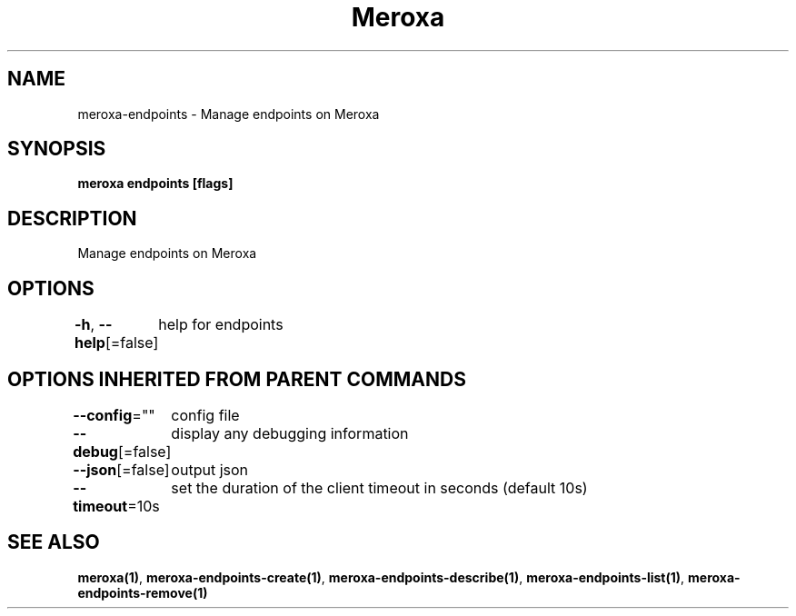 .nh
.TH "Meroxa" "1" "Sep 2021" "Meroxa CLI " "Meroxa Manual"

.SH NAME
.PP
meroxa\-endpoints \- Manage endpoints on Meroxa


.SH SYNOPSIS
.PP
\fBmeroxa endpoints [flags]\fP


.SH DESCRIPTION
.PP
Manage endpoints on Meroxa


.SH OPTIONS
.PP
\fB\-h\fP, \fB\-\-help\fP[=false]
	help for endpoints


.SH OPTIONS INHERITED FROM PARENT COMMANDS
.PP
\fB\-\-config\fP=""
	config file

.PP
\fB\-\-debug\fP[=false]
	display any debugging information

.PP
\fB\-\-json\fP[=false]
	output json

.PP
\fB\-\-timeout\fP=10s
	set the duration of the client timeout in seconds (default 10s)


.SH SEE ALSO
.PP
\fBmeroxa(1)\fP, \fBmeroxa\-endpoints\-create(1)\fP, \fBmeroxa\-endpoints\-describe(1)\fP, \fBmeroxa\-endpoints\-list(1)\fP, \fBmeroxa\-endpoints\-remove(1)\fP
